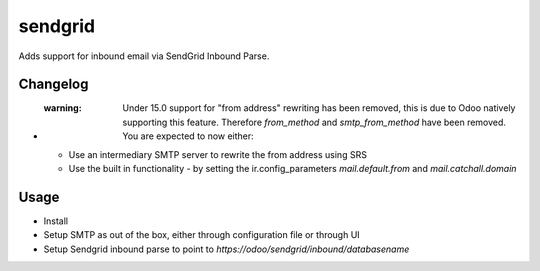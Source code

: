 ========
sendgrid
========

Adds support for inbound email via SendGrid Inbound Parse.

Changelog
=========

- :warning: Under 15.0 support for "from address" rewriting has been removed, this is due to Odoo natively supporting this feature. Therefore `from_method` and `smtp_from_method` have been removed. You are expected to now either:

  - Use an intermediary SMTP server to rewrite the from address using SRS
  - Use the built in functionality - by setting the ir.config_parameters `mail.default.from` and `mail.catchall.domain`

Usage
=====

- Install
- Setup SMTP as out of the box, either through configuration file or through UI
- Setup Sendgrid inbound parse to point to `https://odoo/sendgrid/inbound/databasename`

